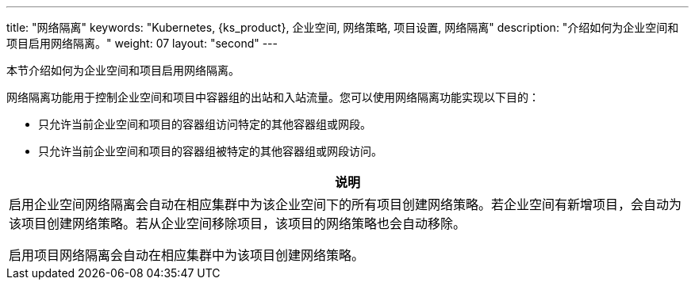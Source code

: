 ---
title: "网络隔离"
keywords: "Kubernetes, {ks_product}, 企业空间, 网络策略, 项目设置, 网络隔离"
description: "介绍如何为企业空间和项目启用网络隔离。"
weight: 07
layout: "second"
---


本节介绍如何为企业空间和项目启用网络隔离。

网络隔离功能用于控制企业空间和项目中容器组的出站和入站流量。您可以使用网络隔离功能实现以下目的：

* 只允许当前企业空间和项目的容器组访问特定的其他容器组或网段。

* 只允许当前企业空间和项目的容器组被特定的其他容器组或网段访问。

//note
[.admon.note,cols="a"]
|===
|说明

|
启用企业空间网络隔离会自动在相应集群中为该企业空间下的所有项目创建网络策略。若企业空间有新增项目，会自动为该项目创建网络策略。若从企业空间移除项目，该项目的网络策略也会自动移除。

启用项目网络隔离会自动在相应集群中为该项目创建网络策略。
|===
